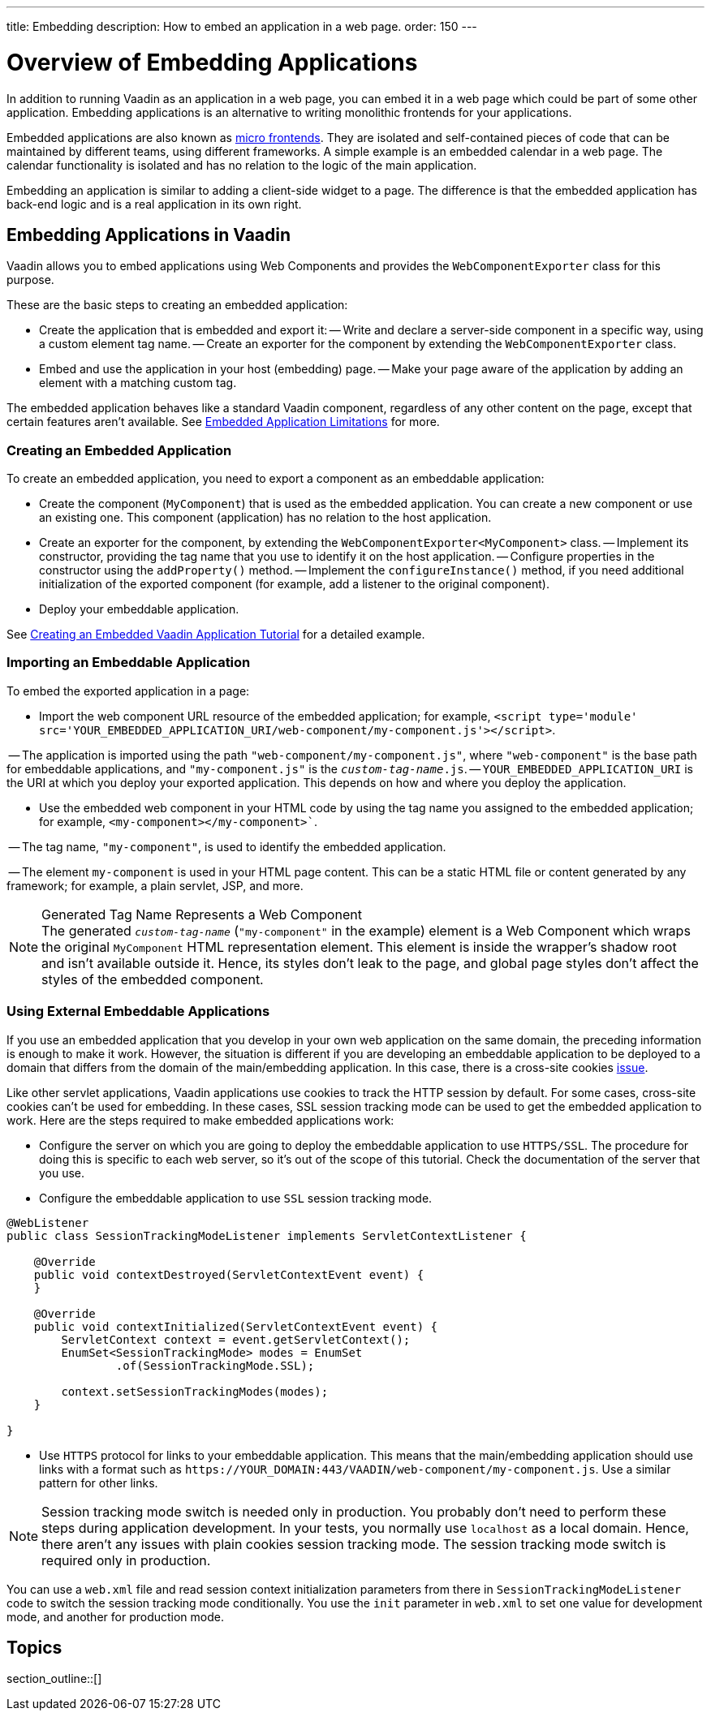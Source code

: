 ---
title: Embedding
description: How to embed an application in a web page.
order: 150
---


= Overview of Embedding Applications

In addition to running Vaadin as an application in a web page, you can embed it in a web page which could be part of some other application. Embedding applications is an alternative to writing monolithic frontends for your applications.

Embedded applications are also known as https://micro-frontends.org/[micro frontends]. They are isolated and self-contained pieces of code that can be maintained by different teams, using different frameworks. A simple example is an embedded calendar in a web page. The calendar functionality is isolated and has no relation to the logic of the main application.

Embedding an application is similar to adding a client-side widget to a page. The difference is that the embedded application has back-end logic and is a real application in its own right.


== Embedding Applications in Vaadin

Vaadin allows you to embed applications using Web Components and provides the [classname]`WebComponentExporter` class for this purpose.

These are the basic steps to creating an embedded application:

- Create the application that is embedded and export it:
-- Write and declare a server-side component in a specific way, using a custom element tag name.
-- Create an exporter for the component by extending the [classname]`WebComponentExporter` class.
- Embed and use the application in your host (embedding) page.
-- Make your page aware of the application by adding an element with a matching custom tag.

The embedded application behaves like a standard Vaadin component, regardless of any other content on the page, except that certain features aren't available.
See <<limitations#,Embedded Application Limitations>> for more.


=== Creating an Embedded Application

To create an embedded application, you need to export a component as an embeddable application:

- Create the component (`MyComponent`) that is used as the embedded application.
You can create a new component or use an existing one.
This component (application) has no relation to the host application.
- Create an exporter for the component, by extending the [classname]`WebComponentExporter<MyComponent>` class.
-- Implement its constructor, providing the tag name that you use to identify it on the host application.
-- Configure properties in the constructor using the [methodname]`addProperty()` method.
-- Implement the [methodname]`configureInstance()` method, if you need additional initialization of the exported component (for example, add a listener to the original component).
- Deploy your embeddable application.

See <<exporter#,Creating an Embedded Vaadin Application Tutorial>> for a detailed example.


=== Importing an Embeddable Application

To embed the exported application in a page:

- Import the web component URL resource of the embedded application; for example, `<script type='module' src='YOUR_EMBEDDED_APPLICATION_URI/web-component/my-component.js'></script>`.

-- The application is imported using the path `"web-component/my-component.js"`, where `"web-component"` is the base path for embeddable applications, and `"my-component.js"` is the `_custom-tag-name_.js`.
-- `YOUR_EMBEDDED_APPLICATION_URI` is the URI at which you deploy your exported application.
This depends on how and where you deploy the application.

- Use the embedded web component in your HTML code by using the tag name you assigned to the embedded application; for example, `<my-component></my-component>``.

-- The tag name, `"my-component"`, is used to identify the embedded application.

-- The element `my-component` is used in your HTML page content.
This can be a static HTML file or content generated by any framework; for example, a plain servlet, JSP, and more.

.Generated Tag Name Represents a Web Component
[NOTE]
The generated `_custom-tag-name_` (`"my-component"` in the example) element is a Web Component which wraps the original `MyComponent` HTML representation element.
This element is inside the wrapper's shadow root and isn't available outside it.
Hence, its styles don't leak to the page, and global page styles don't affect the styles of the embedded component.


=== Using External Embeddable Applications

If you use an embedded application that you develop in your own web application on the same domain, the preceding information is enough to make it work. However, the situation is different if you are developing an embeddable application to be deployed to a domain that differs from the domain of the main/embedding application. In this case, there is a cross-site cookies https://github.com/vaadin/flow/issues/5769[issue].

Like other servlet applications, Vaadin applications use cookies to track the HTTP session by default. For some cases, cross-site cookies can't be used for embedding. In these cases, SSL session tracking mode can be used to get the embedded application to work.
Here are the steps required to make embedded applications work:

- Configure the server on which you are going to deploy the embeddable application to use `HTTPS/SSL`. The procedure for doing this is specific to each web server, so it's out of the scope of this tutorial. Check the documentation of the server that you use.

- Configure the embeddable application to use `SSL` session tracking mode.

[source,java]
----
@WebListener
public class SessionTrackingModeListener implements ServletContextListener {

    @Override
    public void contextDestroyed(ServletContextEvent event) {
    }

    @Override
    public void contextInitialized(ServletContextEvent event) {
        ServletContext context = event.getServletContext();
        EnumSet<SessionTrackingMode> modes = EnumSet
                .of(SessionTrackingMode.SSL);

        context.setSessionTrackingModes(modes);
    }

}
----

- Use `HTTPS` protocol for links to your embeddable application. This means that the main/embedding application should use links with a format such as `\https://YOUR_DOMAIN:443/VAADIN/web-component/my-component.js`. Use a similar pattern for other links.

[NOTE]
Session tracking mode switch is needed only in production. You probably don't need to perform these steps during application development. In your tests, you normally use `localhost` as a local domain. Hence, there aren't any issues with plain cookies session tracking mode. The session tracking mode switch is required only in production.

You can use a [filename]`web.xml` file and read session context initialization parameters from there in [classname]`SessionTrackingModeListener` code to switch the session tracking mode conditionally. You use the `init` parameter in [filename]`web.xml` to set one value for development mode, and another for production mode.


== Topics

section_outline::[]

++++
<style>
[class^=PageHeader-module-descriptionContainer] {display: none;}
</style>
++++